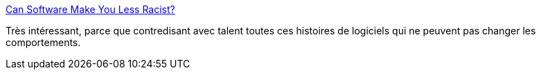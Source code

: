 :jbake-type: post
:jbake-status: published
:jbake-title: Can Software Make You Less Racist?
:jbake-tags: ergonomie,web,racisme,_mois_août,_année_2016
:jbake-date: 2016-08-26
:jbake-depth: ../
:jbake-uri: shaarli/1472208897000.adoc
:jbake-source: https://nicolas-delsaux.hd.free.fr/Shaarli?searchterm=https%3A%2F%2Fblog.codinghorror.com%2Fcan-software-make-you-less-racist%2F&searchtags=ergonomie+web+racisme+_mois_ao%C3%BBt+_ann%C3%A9e_2016
:jbake-style: shaarli

https://blog.codinghorror.com/can-software-make-you-less-racist/[Can Software Make You Less Racist?]

Très intéressant, parce que contredisant avec talent toutes ces histoires de logiciels qui ne peuvent pas changer les comportements.
